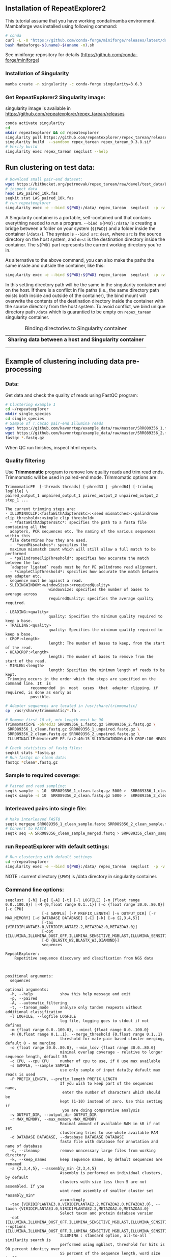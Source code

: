 ** Installation of RepeatExplorer2
This tutorial  assume that you have working conda/mamba environment. Mambaforge was installed using following command:
#+begin_src bash
# conda
curl -L -O "https://github.com/conda-forge/miniforge/releases/latest/download/Mambaforge-$(uname)-$(uname -m).sh"
bash Mambaforge-$(uname)-$(uname -m).sh
#+end_src

See miniforge repository for details (https://github.com/conda-forge/miniforge)


*** Installation of Singularity
# TODO e slide explaining how singlularity works

#+begin_src bash :tangle day3_commands.sh
mamba create -n singularity -c conda-forge singularity=3.6.3
#+end_src


*** Get RepeatExplorer2 Singularity image:
singularity image is available in https://github.com/repeatexplorer/repex_tarean/releases
#+begin_src bash :tangle day3_commands.sh
conda activate singularity
cd 
mkdir repeatexplorer && cd repeatexplorer
singularity pull https://github.com/repeatexplorer/repex_tarean/releases/download/0.3.8/repex_tarean_0.3.8.sif
singularity build  --sandbox repex_tarean repex_tarean_0.3.8.sif
# Verify build
singularity exec repex_tarean seqclust --help
#+end_src

# dowloading can take while - 1 minute, building takes 1-2 minutes
** Run clustering on test data:
#+begin_src bash :tangle day3_commands.sh
# Download small pair-end dataset:
wget https://bitbucket.org/petrnovak/repex_tarean/raw/devel/test_data/LAS_paired_10k.fas
# inspect data
head LAS_paired_10k.fas
seqkit stat LAS_paired_10k.fas
# run repeatexplorer
singularity exec -e --bind ${PWD}:/data/ repex_tarean  seqclust  -p -v /data/re_test /data/LAS_paired_10k.fas
#+end_src
A Singularity container is a portable, self-contained unit that contains
everything needed to run a program. ~--bind ${PWD}:/data/~ is creating a bridge
between a folder on your system (~${PWD}~) and a folder inside the container
(~/data/~). The syntax is ~--bind src:dest~, where ~src~ is the source directory on
the host system, and ~dest~ is the destination directory inside the container. The
~${PWD}~ part represents the current working directory you're in.

As alternative to the above command, you can also make the paths the same inside
and outside the container, like this:
#+begin_src bash
singularity exec -e --bind ${PWD}:${PWD} repex_tarean  seqclust  -p -v re_test /data/LAS_paired_10k.fas
#+end_src
In this setting directory path will be the same in the singularity container and
on the host. If there is a conflict in file paths (i.e., the same directory path
exists both inside and outside of the container), the bind mount will overwrite
the contents of the destination directory inside the container with the source
directory from the host system. To avoid conflict, we bind unique directory path
~/data~ which is guarantied to be empty on ~repex_tarean~ singularity container.

#+CAPTION: Binding directories to Singularity container
| *Sharing data between a host and Singularity container* |
|[[./container.svg]]|
||

# it will take several minutes 
** Example of clustering including data pre-processing
*** Data:
Get data and check the quality of reads using FastQC program:
#+begin_src bash :tangle day3_commands.sh
# Clustering example 1
cd ~/repeatexplorer
mkdir single_species
cd single_species
# Sample of T.cacao pair-end Illumina reads
wget https://github.com/kavonrtep/example_data/raw/master/SRR089356_1.fastq.gz
wget https://github.com/kavonrtep/example_data/raw/master/SRR089356_2.fastq.gz
fastqc *.fastq.gz
#+end_src
When QC run finishes, inspect html reports.

***  Quality filtering
Use *Trimmomatic* program to remove low quality reads and trim read ends. Trimmomatic will be used in paired-end mode. Trimmomatic options are:
#+begin_src text
TrimmomaticPE  [-threads threads] [-phred33 | -phred64] [-trimlog logFile] \
paired_output_1 unpaired_output_1 paired_output_2 unpaired_output_2 step_1 ...

The current trimming steps are:
- ILLUMINACLIP:<fastaWithAdaptersEtc>:<seed mismatches>:<palindrome clip threshold>:<simple clip threshold>
  - *fastaWithAdaptersEtc*: specifies the path to a fasta file containing all the
  adapters, PCR sequences etc. The naming of the various sequences within this
  file determines how they are used.
  -  *seedMismatches*: specifies the
  maximum mismatch count which will still allow a full match to be performed
  - *palindromeClipThreshold*: specifies how accurate the match between the two
  ´adapter ligated´ reads must be for PE palindrome read alignment.
  - *simpleClipThreshold*: specifies how accurate the match between any adapter etc.
  sequence must be against a read.
- SLIDINGWINDOW:<windowSize>:<requiredQuality>
                   windowSize: specifies the number of bases to average across
                   requiredQuality: specifies the average quality required.

- LEADING:<quality>
                   quality: Specifies the minimum quality required to keep a base.
- TRAILING:<quality>
                   quality: Specifies the minimum quality required to keep a base.
- CROP:<length>
                   length: The number of bases to keep, from the start of the read.
- HEADCROP:<length>
                   length: The number of bases to remove from the start of the read.
- MINLEN:<length>
                   length: Specifies the minimum length of reads to be kept.
 Trimming occurs in the order which the steps are specified on the command line. It  is
           recommended  in  most  cases  that  adapter clipping, if required, is done as early as
           possible.
#+end_src



#+begin_src bash :tangle day3_commands.sh
# Adapter sequences are located in /usr/share/trimmomatic/
cp  /usr/share/trimmomatic/*.fa .

# Remove first 10 nt, min length must be 90
TrimmomaticPE -phred33 SRR089356_1.fastq.gz SRR089356_2.fastq.gz \
 SRR089356_1_clean.fastq.gz SRR089356_1_unpaired.fastq.gz \
 SRR089356_2_clean.fastq.gz SRR089356_2_unpaired.fastq.gz \
 ILLUMINACLIP:NexteraPE-PE.fa:2:40:15 SLIDINGWINDOW:4:10 CROP:100 HEADCROP:10 MINLEN:90

# Check statistics of fastq files:
seqkit stats *fastq.gz
# Run fastqc on clean data:
fastqc *clean*.fastq.gz
#+end_src

*** Sample to required coverage:
#+begin_src bash :tangle day3_commands.sh
# Paired end read sampling:
seqtk sample -s 10  SRR089356_1_clean.fastq.gz 5000 >  SRR089356_1_clean_sample.fastq
seqtk sample -s 10  SRR089356_2_clean.fastq.gz 5000 >  SRR089356_2_clean_sample.fastq
#+end_src

*** Interleaved pairs into single file:
#+begin_src bash :tangle day3_commands.sh
# Make interleaved FASTQ
seqtk mergepe SRR089356_1_clean_sample.fastq SRR089356_2_clean_sample.fastq  > SRR089356_clean_sample_merged.fastq
# Convert to FASTA
seqtk seq -A SRR089356_clean_sample_merged.fastq > SRR089356_clean_sample_merged.fasta
#+end_src


*** run RepeatExplorer with default settings:
#+begin_src bash :tangle day3_commands.sh
# Run clustering with default settings
cd ~/repeatexplorer
singularity exec -e --bind ${PWD}:/data/ repex_tarean  seqclust  -p -v /data/re_output_run1 /data/single_species/SRR089356_clean_sample_merged.fasta
#+end_src
NOTE : current  directory (~$PWD~) is /data directory in singularity container.

*** Command line options:
#+begin_src text
  seqclust  [-h] [-p] [-A] [-t] [-l LOGFILE] [-m {float range 0.0..100.0}] [-M {0,float range 0.1..1}] [-o {float range 30.0..80.0}] [-c CPU]
                  [-s SAMPLE] [-P PREFIX_LENGTH] [-v OUTPUT_DIR] [-r MAX_MEMORY] [-d DATABASE DATABASE] [-C] [-k] [-a {2,3,4,5}]
                  [-tax {VIRIDIPLANTAE3.0,VIRIDIPLANTAE2.2,METAZOA2.0,METAZOA3.0}]
                  [-opt {ILLUMINA,ILLUMINA_DUST_OFF,ILLUMINA_SENSITIVE_MGBLAST,ILLUMINA_SENSITIVE_BLASTPLUS,OXFORD_NANOPORE}]
                  [-D {BLASTX_W2,BLASTX_W3,DIAMOND}]
                  sequences

  RepeatExplorer:
      Repetitive sequence discovery and clasification from NGS data

    

  positional arguments:
    sequences

  optional arguments:
    -h, --help            show this help message and exit
    -p, --paired
    -A, --automatic_filtering
    -t, --tarean_mode     analyze only tandem reapeats without additional classification
    -l LOGFILE, --logfile LOGFILE
                          log file, logging goes to stdout if not defines
    -m {float range 0.0..100.0}, --mincl {float range 0.0..100.0}
    -M {0,float range 0.1..1}, --merge_threshold {0,float range 0.1..1}
                          threshold for mate-pair based cluster merging, default 0 - no merging
    -o {float range 30.0..80.0}, --min_lcov {float range 30.0..80.0}
                          minimal overlap coverage - relative to longer sequence length, default 55
    -c CPU, --cpu CPU     number of cpu to use, if 0 use max available
    -s SAMPLE, --sample SAMPLE
                          use only sample of input data[by default max reads is used
    -P PREFIX_LENGTH, --prefix_length PREFIX_LENGTH
                          If you wish to keep part of the sequences name,
                           enter the number of characters which should be 
                          kept (1-10) instead of zero. Use this setting if
                           you are doing comparative analysis
    -v OUTPUT_DIR, --output_dir OUTPUT_DIR
    -r MAX_MEMORY, --max_memory MAX_MEMORY
                          Maximal amount of available RAM in kB if not set
                          clustering tries to use whole available RAM
    -d DATABASE DATABASE, --database DATABASE DATABASE
                          fasta file with database for annotation and name of database
    -C, --cleanup         remove unncessary large files from working directory
    -k, --keep_names      keep sequence names, by default sequences are renamed
    -a {2,3,4,5}, --assembly_min {2,3,4,5}
                          Assembly is performed on individual clusters, by default 
                          clusters with size less then 5 are not assembled. If you 
                          want need assembly of smaller cluster set *assmbly_min* 
                          accordingly
    -tax {VIRIDIPLANTAE3.0,VIRIDIPLANTAE2.2,METAZOA2.0,METAZOA3.0}, --taxon {VIRIDIPLANTAE3.0,VIRIDIPLANTAE2.2,METAZOA2.0,METAZOA3.0}
                          Select taxon and protein database version
    -opt {ILLUMINA,ILLUMINA_DUST_OFF,ILLUMINA_SENSITIVE_MGBLAST,ILLUMINA_SENSITIVE_BLASTPLUS,OXFORD_NANOPORE}, --options {ILLUMINA,ILLUMINA_DUST_OFF,ILLUMINA_SENSITIVE_MGBLAST,ILLUMINA_SENSITIVE_BLASTPLUS,OXFORD_NANOPORE}
                          ILLUMINA : standard option, all-to-all similarity search is
                          performed using mgblast, threshold for hits is 90 percent identity over
                          55 percent of the sequence length, word size is 18
                        
                          ILLUMINA_SENSITIVE_MGBLAST : all-to-all search is performed using mgblast,
                          with  word size 8 and threshold for hits is 80 percent identity over 55 percent of the sequence length
                        
                          ILLUMINA_SENSITIVE_BLASTPLUS : all-to-all search is performed using blastn,
                          with  word size 6 and threshold for hits is 80 percent identity over 55 percent of the sequence length
                        
                          OXFORD_NANOPORE: experimental option, all-to-all search is performed using lastal program
    -D {BLASTX_W2,BLASTX_W3,DIAMOND}, --domain_search {BLASTX_W2,BLASTX_W3,DIAMOND}
                          Detection of protein domains can be performed by either blastx or
                           diamond" program. options are:
                            BLASTX_W2 - blastx with word size 2 (slowest, the most sesitive)
                            BLASTX_W3 - blastx with word size 3 (default)
                            DIAMOND   - diamond program (significantly faster, less sensitive)
                          To use this option diamond program must be installed in your PATH
#+end_src

#+begin_comment
- show - hitsort file which is normaly deleted on RE server
- explain individual settings from help
#+end_comment


** Running comparative analysis

*** data:

#+begin_src bash :tangle day3_commands.sh
# Get data from comparative analysis
cd ~/repeatexplorer
mkdir comparative
cd comparative
wget  https://github.com/kavonrtep/example_data/raw/master/SRR9938304_1.fastq.gz
wget  https://github.com/kavonrtep/example_data/raw/master/SRR9938304_2.fastq.gz
wget  https://github.com/kavonrtep/example_data/raw/master/SRR089356_1.fastq.gz
wget  https://github.com/kavonrtep/example_data/raw/master/SRR089356_2.fastq.gz
seqkit stats *.fastq.gz
#+end_src

*** Quality control and filtering:
#+begin_src bash :tangle day3_commands.sh
fastqc *.fastq.gz
cp  /usr/share/trimmomatic/*.fa .
TrimmomaticPE -phred33 SRR089356_1.fastq.gz SRR089356_2.fastq.gz \
 SRR089356_1_clean.fastq.gz SRR089356_1_unpaired.fastq.gz \
 SRR089356_2_clean.fastq.gz SRR089356_2_unpaired.fastq.gz \
 ILLUMINACLIP:NexteraPE-PE.fa:2:40:15 SLIDINGWINDOW:4:10 CROP:100 HEADCROP:10 MINLEN:90

TrimmomaticPE -phred33 SRR9938304_1.fastq.gz SRR9938304_2.fastq.gz \
 SRR9938304_1_clean.fastq.gz SRR9938304_1_unpaired.fastq.gz \
 SRR9938304_2_clean.fastq.gz SRR9938304_2_unpaired.fastq.gz \
 ILLUMINACLIP:NexteraPE-PE.fa:2:40:15 SLIDINGWINDOW:4:10 CROP:100 HEADCROP:10 MINLEN:90
#+end_src

*** Sample to required coverage:
#+begin_src bash :tangle day3_commands.sh
seqtk sample -s 10  SRR089356_1_clean.fastq.gz 5000 >  SRR089356_1_clean_sample.fastq
seqtk sample -s 10  SRR089356_2_clean.fastq.gz 5000 >  SRR089356_2_clean_sample.fastq

seqtk sample -s 10  SRR9938304_1_clean.fastq.gz 5000 >  SRR9938304_1_clean_sample.fastq
seqtk sample -s 10  SRR9938304_2_clean.fastq.gz 5000 >  SRR9938304_2_clean_sample.fastq
#+end_src

*** Interleave:
#+begin_src bash :tangle day3_commands.sh
seqtk mergepe SRR089356_1_clean_sample.fastq SRR089356_2_clean_sample.fastq seqtk  > SRR089356_clean_sample_merged.fastq
seqtk mergepe SRR9938304_1_clean_sample.fastq SRR9938304_2_clean_sample.fastq seqtk  > SRR9938304_clean_sample_merged.fastq
# Convert to FASTA
seqtk seq -A SRR089356_clean_sample_merged.fastq > SRR089356_clean_sample_merged.fasta
seqtk seq -A SRR9938304_clean_sample_merged.fastq > SRR9938304_clean_sample_merged.fasta
#+end_src
*** Add prefix and concatenate :
#+begin_src bash :tangle day3_commands.sh
# Add prefixes CA, CB
seqtk rename SRR089356_clean_sample_merged.fasta CA > prefix_SRR089356_clean_sample_merged.fasta
seqtk rename SRR9938304_clean_sample_merged.fasta CB > prefix_SRR9938304_clean_sample_merged.fasta
cat prefix* > CA_CB_final.fasta
#+end_src

*** Comparative clustering:
#+begin_src bash  :tangle day3_commands.sh
cd ~/repeatexplorer
singularity exec -e --bind ${PWD}:/data/ repex_tarean  seqclust  --paired --prefix_length 2  -v /data/re_output_comparative /data/comparative/CA_CB_final.fasta
#+end_src

** Specifying TEMP directory:
During its operation, RepeatExplorer produces a significant number of temporary
files. It's important to ensure that the directory designated for these
temporary files has sufficient storage capacity.

Singularity, by default, uses the ~/tmp~ directory on your host system to store
temporary data, unless you specify otherwise. To adjust this default setting,
you can define the ~TEMP~ variable and select your desired directory using the ~--bind~ option. This is demonstrated in the command below:

#+begin_src bash
singularity exec --no-home --env TEMP=/tmp  --bind /mnt/tmp:/tmp  --bind ${PWD}:/data/  repex_tarean  seqclust  -p -v /data/re_test /data/LAS_paired_10k.fas
#+end_src

In this example, the ~/mnt/tmp~ directory on your system will serve as the storage
area for temporary files. Please ensure that this directory has sufficient storage to
accommodate the temporary files generated during the operation.

